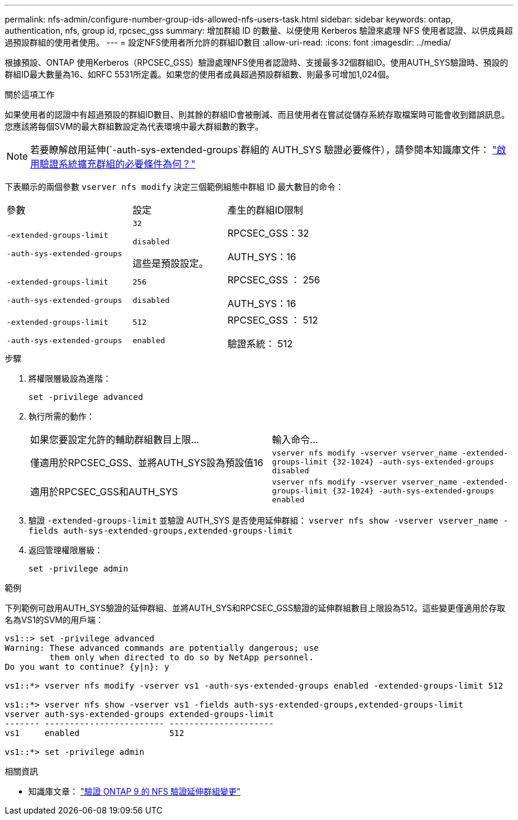 ---
permalink: nfs-admin/configure-number-group-ids-allowed-nfs-users-task.html 
sidebar: sidebar 
keywords: ontap, authentication, nfs, group id, rpcsec_gss 
summary: 增加群組 ID 的數量、以便使用 Kerberos 驗證來處理 NFS 使用者認證、以供成員超過預設群組的使用者使用。 
---
= 設定NFS使用者所允許的群組ID數目
:allow-uri-read: 
:icons: font
:imagesdir: ../media/


[role="lead"]
根據預設、ONTAP 使用Kerberos（RPCSEC_GSS）驗證處理NFS使用者認證時、支援最多32個群組ID。使用AUTH_SYS驗證時、預設的群組ID最大數量為16、如RFC 5531所定義。如果您的使用者成員超過預設群組數、則最多可增加1,024個。

.關於這項工作
如果使用者的認證中有超過預設的群組ID數目、則其餘的群組ID會被刪減、而且使用者在嘗試從儲存系統存取檔案時可能會收到錯誤訊息。您應該將每個SVM的最大群組數設定為代表環境中最大群組數的數字。


NOTE: 若要瞭解啟用延伸(`-auth-sys-extended-groups`群組的 AUTH_SYS 驗證必要條件），請參閱本知識庫文件： https://kb.netapp.com/on-prem/ontap/da/NAS/NAS-KBs/What_are_the_prerequisites_for_enabling_auth_sys_extended_groups#["啟用驗證系統擴充群組的必要條件為何？"^]

下表顯示的兩個參數 `vserver nfs modify` 決定三個範例組態中群組 ID 最大數目的命令：

[cols="40,30,30"]
|===


| 參數 | 設定 | 產生的群組ID限制 


 a| 
`-extended-groups-limit`

`-auth-sys-extended-groups`
 a| 
`32`

`disabled`

這些是預設設定。
 a| 
RPCSEC_GSS：32

AUTH_SYS：16



 a| 
`-extended-groups-limit`

`-auth-sys-extended-groups`
 a| 
`256`

`disabled`
 a| 
RPCSEC_GSS ： 256

AUTH_SYS：16



 a| 
`-extended-groups-limit`

`-auth-sys-extended-groups`
 a| 
`512`

`enabled`
 a| 
RPCSEC_GSS ： 512

驗證系統： 512

|===
.步驟
. 將權限層級設為進階：
+
`set -privilege advanced`

. 執行所需的動作：
+
|===


| 如果您要設定允許的輔助群組數目上限... | 輸入命令... 


 a| 
僅適用於RPCSEC_GSS、並將AUTH_SYS設為預設值16
 a| 
`+vserver nfs modify -vserver vserver_name -extended-groups-limit {32-1024} -auth-sys-extended-groups disabled+`



 a| 
適用於RPCSEC_GSS和AUTH_SYS
 a| 
`+vserver nfs modify -vserver vserver_name -extended-groups-limit {32-1024} -auth-sys-extended-groups enabled+`

|===
. 驗證 `-extended-groups-limit` 並驗證 AUTH_SYS 是否使用延伸群組： `vserver nfs show -vserver vserver_name -fields auth-sys-extended-groups,extended-groups-limit`
. 返回管理權限層級：
+
`set -privilege admin`



.範例
下列範例可啟用AUTH_SYS驗證的延伸群組、並將AUTH_SYS和RPCSEC_GSS驗證的延伸群組數目上限設為512。這些變更僅適用於存取名為VS1的SVM的用戶端：

[listing]
----
vs1::> set -privilege advanced
Warning: These advanced commands are potentially dangerous; use
         them only when directed to do so by NetApp personnel.
Do you want to continue? {y|n}: y

vs1::*> vserver nfs modify -vserver vs1 -auth-sys-extended-groups enabled -extended-groups-limit 512

vs1::*> vserver nfs show -vserver vs1 -fields auth-sys-extended-groups,extended-groups-limit
vserver auth-sys-extended-groups extended-groups-limit
------- ------------------------ ---------------------
vs1     enabled                  512

vs1::*> set -privilege admin
----
.相關資訊
* 知識庫文章： https://kb.netapp.com/on-prem/ontap/da/NAS/NAS-KBs/How_does_AUTH_SYS_Extended_Groups_change_NFS_authentication["驗證 ONTAP 9 的 NFS 驗證延伸群組變更"^]

